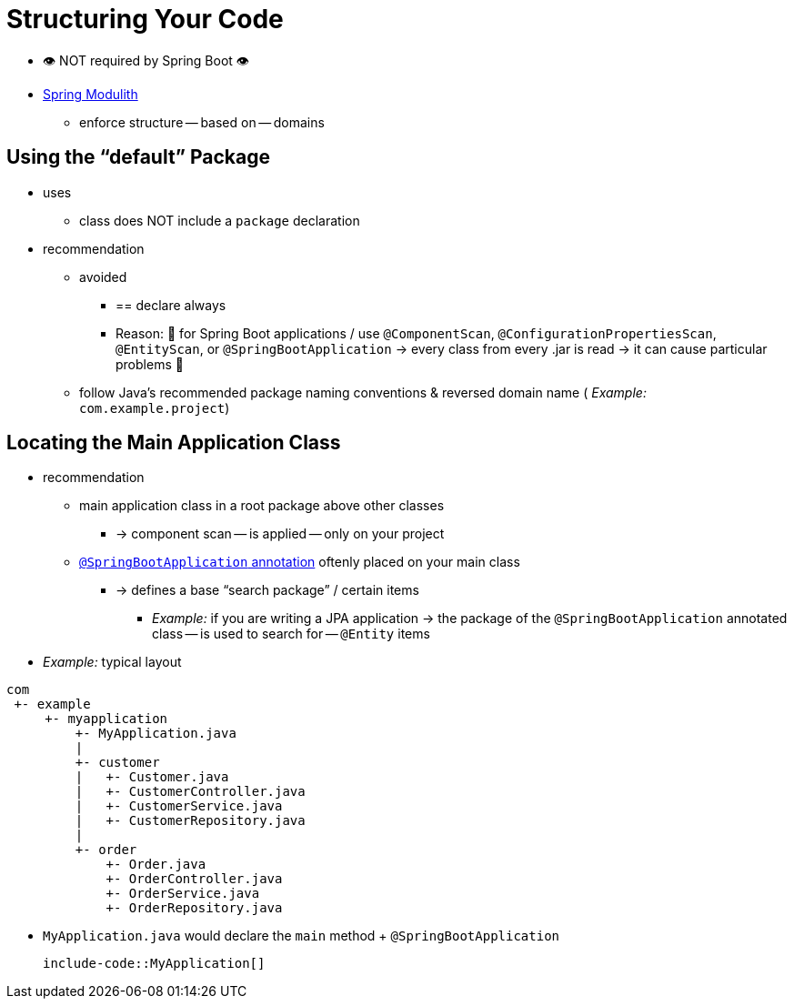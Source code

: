 [[using.structuring-your-code]]
= Structuring Your Code

* 👁️ NOT required by Spring Boot 👁️
* https://spring.io/projects/spring-modulith#overview[Spring Modulith]
    ** enforce structure -- based on -- domains

[[using.structuring-your-code.using-the-default-package]]
== Using the "`default`" Package

* uses
    ** class does NOT include a `package` declaration
* recommendation
    ** avoided
        *** == declare always
        *** Reason: 🧠 for Spring Boot applications / use `@ComponentScan`, `@ConfigurationPropertiesScan`, `@EntityScan`, or `@SpringBootApplication` -> every class from every .jar is read -> it can cause particular problems 🧠
    ** follow Java's recommended package naming conventions & reversed domain name ( _Example:_ `com.example.project`)



[[using.structuring-your-code.locating-the-main-class]]
== Locating the Main Application Class

* recommendation
    ** main application class in a root package above other classes
        *** -> component scan -- is applied -- only on your project
    ** xref:using/using-the-springbootapplication-annotation.adoc[`@SpringBootApplication` annotation] oftenly placed on your main class
        *** -> defines a base "`search package`" / certain items
            **** _Example:_ if you are writing a JPA application -> the package of the `@SpringBootApplication` annotated class -- is used to search for -- `@Entity` items
* _Example:_  typical layout

[source]
----
com
 +- example
     +- myapplication
         +- MyApplication.java
         |
         +- customer
         |   +- Customer.java
         |   +- CustomerController.java
         |   +- CustomerService.java
         |   +- CustomerRepository.java
         |
         +- order
             +- Order.java
             +- OrderController.java
             +- OrderService.java
             +- OrderRepository.java
----
    ** `MyApplication.java` would declare the `main` method + `@SpringBootApplication`

        include-code::MyApplication[]
